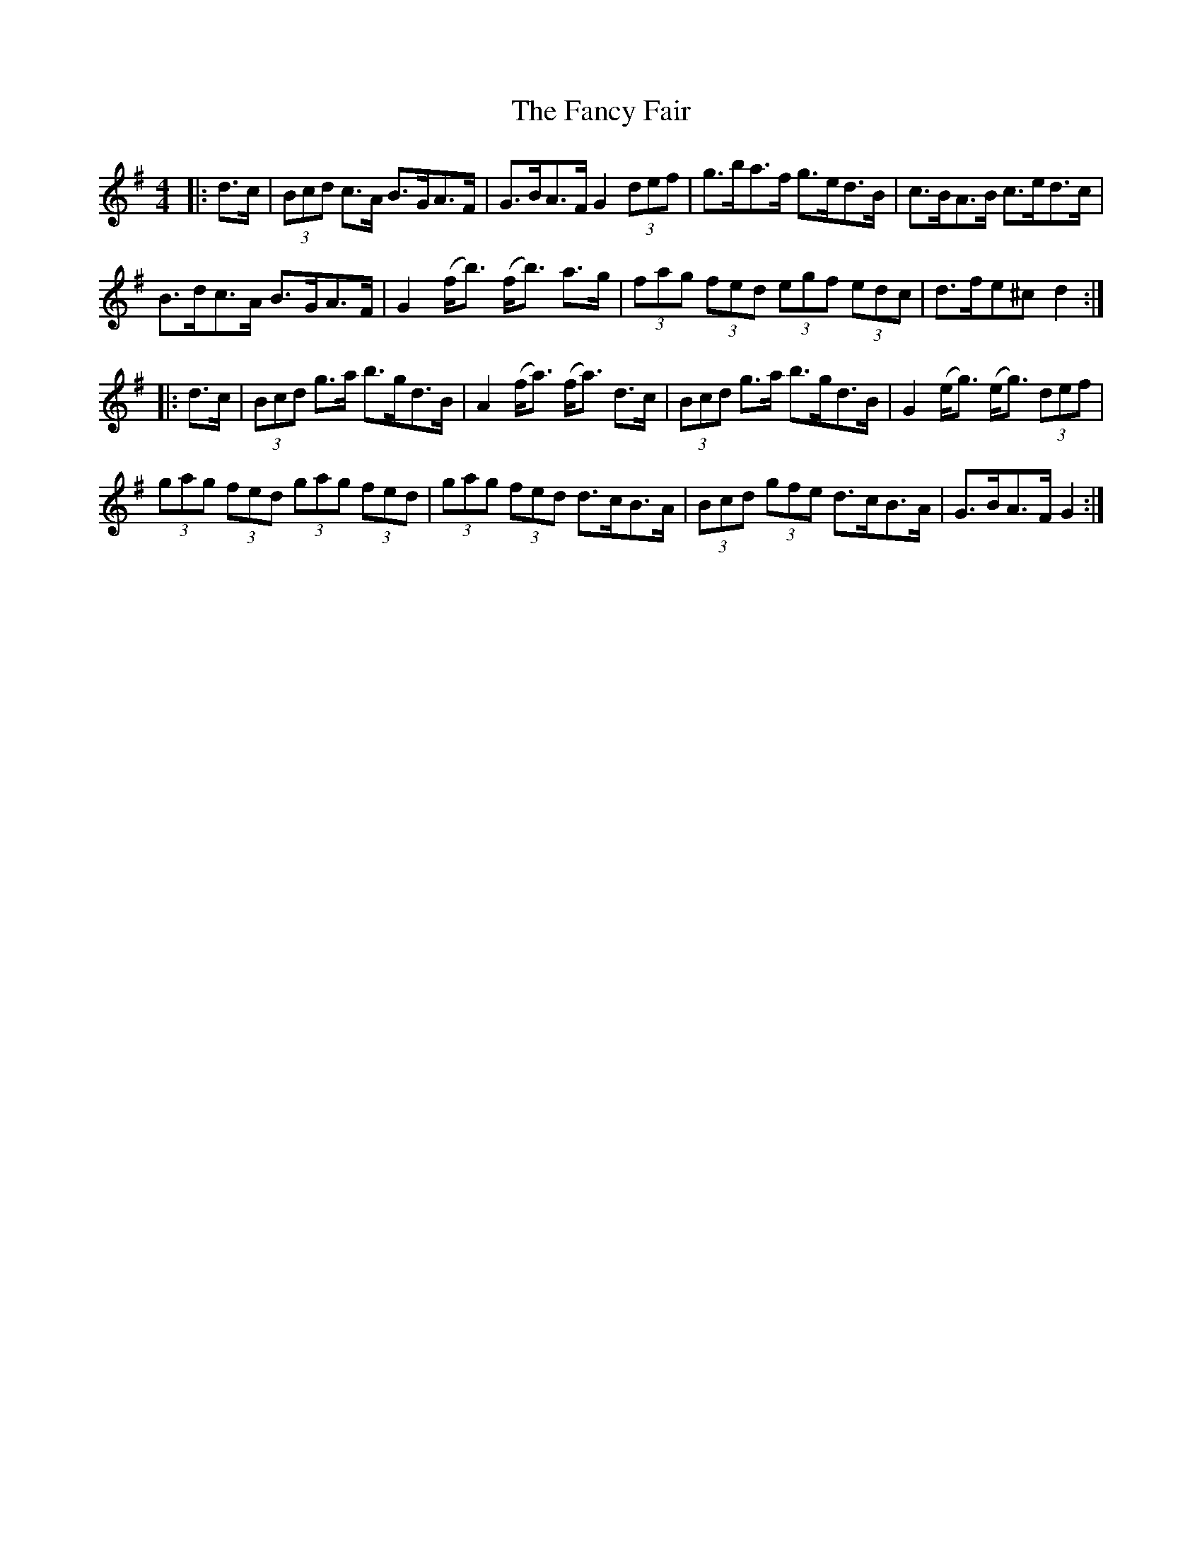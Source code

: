 X: 12379
T: Fancy Fair, The
R: hornpipe
M: 4/4
K: Gmajor
|:d>c|(3Bcd c>A B>GA>F|G>BA>F G2 (3def|g>ba>f g>ed>B|c>BA>B c>ed>c|
B>dc>A B>GA>F|G2 (f<b) (f<b) a>g|(3fag (3fed (3egf (3edc|d>fe^c d2:|
|:d>c|(3Bcd g>a b>gd>B|A2 (f<a) (f<a) d>c|(3Bcd g>a b>gd>B|G2 (e<g) (e<g) (3def|
(3gag (3fed (3gag (3fed|(3gag (3fed d>cB>A|(3Bcd (3gfe d>cB>A|G>BA>F G2:|


